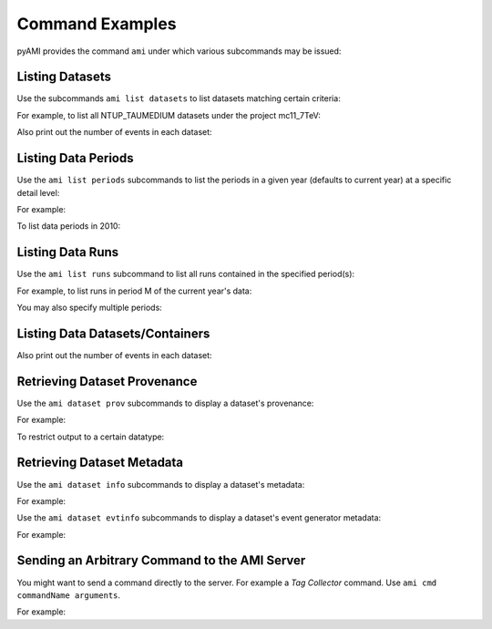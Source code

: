 Command Examples
================

pyAMI provides the command ``ami`` under which various subcommands may be issued:


.. command-output:: ami --help
   :shell:

Listing Datasets
----------------

Use the subcommands ``ami list datasets`` to list datasets matching certain criteria:

.. command-output:: ami list datasets --help
   :shell:

For example, to list all NTUP_TAUMEDIUM datasets under the project mc11_7TeV:

.. command-output:: ami list datasets --project mc12_8TeV --type NTUP_TAUMEDIUM %
   :shell:
   :ellipsis: 20

Also print out the number of events in each dataset:

.. command-output:: ami list datasets --fields events data11_7TeV
   :shell:
   :ellipsis: 20


Listing Data Periods
--------------------

Use the ``ami list periods`` subcommands to list the periods in a given year (defaults to current year)
at a specific detail level:

.. command-output:: ami list periods --help
   :shell:

For example:

.. command-output:: ami list periods
   :shell:

To list data periods in 2010:

.. command-output:: ami list periods --year 10
   :shell:

Listing Data Runs
-----------------

Use the ``ami list runs`` subcommand to list all runs contained in the specified period(s):

.. command-output:: ami list runs --help
   :shell:

For example, to list runs in period M of the current year's data:

.. command-output:: ami list runs --year 11 M
   :shell:
   :ellipsis: 20

You may also specify multiple periods:

.. command-output:: ami list runs --year 11 K1 K2
   :shell:
   :ellipsis: 20


Listing Data Datasets/Containers
--------------------------------

.. command-output:: ami list data --help
   :shell:

.. command-output:: ami list data --periods M1 --type NTUP_TAUMEDIUM --latest p741
   :shell:
   :ellipsis: 20

Also print out the number of events in each dataset:

.. command-output:: ami list data --fields events --latest
   :shell:
   :ellipsis: 20


Retrieving Dataset Provenance
-----------------------------

Use the ``ami dataset prov`` subcommands to display a dataset's provenance:

.. command-output:: ami dataset prov --help
   :shell:

For example:

.. command-output:: ami dataset prov mc11_7TeV.125367.PythiaWH125_tautauhh.merge.NTUP_TAUMEDIUM.e825_s1310_s1300_r2730_r2700_p787
   :shell:

To restrict output to a certain datatype:

.. command-output:: ami dataset prov --type EVNT mc11_7TeV.125367.PythiaWH125_tautauhh.merge.NTUP_TAUMEDIUM.e825_s1310_s1300_r2730_r2700_p787
   :shell:

Retrieving Dataset Metadata
---------------------------

Use the ``ami dataset info`` subcommands to display a dataset's metadata:

.. command-output:: ami dataset info --help
   :shell:

For example:

.. command-output::  ami dataset info mc11_7TeV.125367.PythiaWH125_tautauhh.merge.NTUP_TAUMEDIUM.e825_s1310_s1300_r2730_r2700_p787
   :shell:

Use the ``ami dataset evtinfo`` subcommands to display a dataset's event generator metadata:

.. command-output:: ami dataset evtinfo --help
   :shell:

For example:

.. command-output:: ami dataset evtinfo mc11_7TeV.125367.PythiaWH125_tautauhh.merge.NTUP_TAUMEDIUM.e825_s1310_s1300_r2730_r2700_p787
   :shell:

Sending an Arbitrary Command to the AMI Server
----------------------------------------------

You might want to send a command directly to the server. For example a *Tag Collector* command.
Use ``ami cmd commandName arguments``.

For example:

.. command-output:: ami cmd TCGetPackageInfo fullPackageName="/External/pyAMI" processingStep="production" project="TagCollector" repositoryName="AtlasOfflineRepository"
   :shell:
   :ellipsis: 20
   
